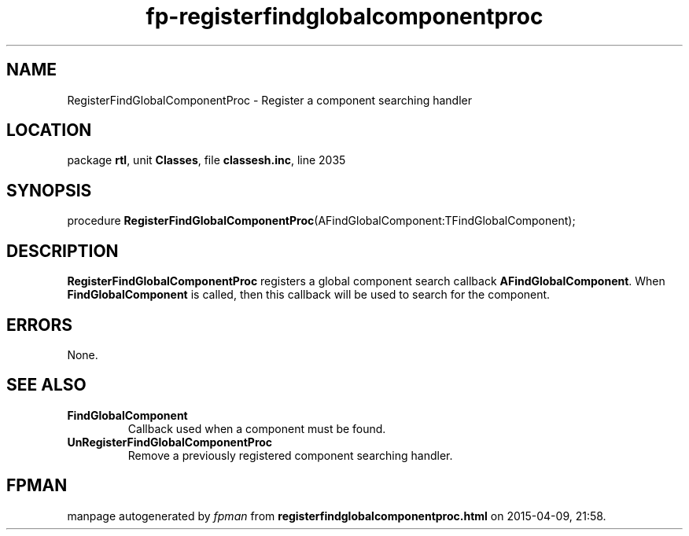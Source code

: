 .\" file autogenerated by fpman
.TH "fp-registerfindglobalcomponentproc" 3 "2014-03-14" "fpman" "Free Pascal Programmer's Manual"
.SH NAME
RegisterFindGlobalComponentProc - Register a component searching handler
.SH LOCATION
package \fBrtl\fR, unit \fBClasses\fR, file \fBclassesh.inc\fR, line 2035
.SH SYNOPSIS
procedure \fBRegisterFindGlobalComponentProc\fR(AFindGlobalComponent:TFindGlobalComponent);
.SH DESCRIPTION
\fBRegisterFindGlobalComponentProc\fR registers a global component search callback \fBAFindGlobalComponent\fR. When \fBFindGlobalComponent\fR is called, then this callback will be used to search for the component.


.SH ERRORS
None.


.SH SEE ALSO
.TP
.B FindGlobalComponent
Callback used when a component must be found.
.TP
.B UnRegisterFindGlobalComponentProc
Remove a previously registered component searching handler.

.SH FPMAN
manpage autogenerated by \fIfpman\fR from \fBregisterfindglobalcomponentproc.html\fR on 2015-04-09, 21:58.


